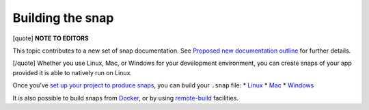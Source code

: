 .. 6800.md

.. \_building-the-snap:

Building the snap
=================

[quote] **NOTE TO EDITORS**

This topic contributes to a new set of snap documentation. See `Proposed new documentation outline <https://snapcraft.io/docs/proposed-new-documentation-outline-page-deprecated>`__ for further details.

[/quote] Whether you use Linux, Mac, or Windows for your development environment, you can create snaps of your app provided it is able to natively run on Linux.

Once you’ve `set up your project to produce snaps <creating-a-snap.md>`__, you can build your ``.snap`` file: \* `Linux <building-the-snap-on-linux.md>`__ \* `Mac <building-the-snap-on-mac.md>`__ \* `Windows <building-the-snap-on-windows.md>`__

It is also possible to build snaps from `Docker <build-on-docker.md>`__, or by using `remote-build <https://snapcraft.io/docs/remote-build>`__ facilities.
